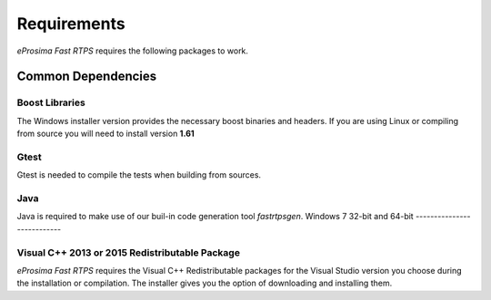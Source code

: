 Requirements
============

*eProsima Fast RTPS* requires the following packages to work.

Common Dependencies
-------------------

Boost Libraries
^^^^^^^^^^^^^^^

The Windows installer version provides the necessary boost binaries and headers. If you are using Linux or compiling from source you will need to install version **1.61**

Gtest
^^^^^

Gtest is needed to compile the tests when building from sources.

Java
^^^^

Java is required to make use of our buil-in code generation tool *fastrtpsgen*.
Windows 7 32-bit and 64-bit
---------------------------

Visual C++ 2013 or 2015 Redistributable Package
^^^^^^^^^^^^^^^^^^^^^^^^^^^^^^^^^^^^^^^^^^^^^^^

*eProsima Fast RTPS* requires the Visual C++ Redistributable packages for the Visual Studio version you choose during the installation or compilation. The installer gives you the option of downloading and installing them.
